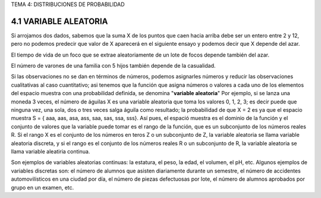 TEMA 4: DISTRIBUCIONES DE PROBABILIDAD

4.1 VARIABLE ALEATORIA
----------------------

Si arrojamos dos dados, sabemos que la suma X de los puntos
que caen hacia arriba debe ser un entero entre 2 y 12, pero no podemos
predecir que valor de X aparecerá en el siguiente ensayo y podemos decir
que X depende del azar. 

El tiempo de vida de un foco que se extrae
aleatoriamente de un lote de focos depende también del azar. 

El número
de varones de una familia con 5 hijos también depende de la casualidad.

Si las observaciones no se dan en términos de números, podemos
asignarles números y reducir las observaciones cualitativas al caso
cuantitativo; asi tenemos que la función que asigna números o valores a
cada uno de los elementos del espacio muestra con una probabilidad definida, se denomina "**variable aleatoria**"
Por ejemplo, si se lanza una moneda 3 veces, el número de
águilas X es una variable aleatoria que toma los valores 0, 1, 2, 3;
es decir puede que ninguna vez, una sola, dos o tres veces salga águila
como resultado; la probabilidad de que X = 2 es ya que el espacio
muestra S = { aaa, aas, asa, ass, saa, sas, ssa, sss}. Así pues, el espació muestra es el 
dominio de la función y el conjunto de valores que la
variable puede tomar es el rango de la función, que es un subconjunto
de los números reales R. Si el rango X es el conjunto de los números en
teros Z o un subconjunto de Z, la variable aleatoria se llama variable
aleatoria discreta, y si el rango es el conjunto de los números reales
R o un subconjunto de R, la variable aleatoria se llama variable aleatiria continua. 

Son ejemplos de variables aleatorias continuas: la estatura, el peso, la edad, el volumen, el pH, etc. 
Algunos ejemplos de variables discretas son: el número de alumnos que asisten diariamente durante
un semestre, el número de accidentes automovilísticos en una ciudad
por día, el número de piezas defectuosas por lote, el número de alumnos
aprobados por grupo en un examen, etc.




